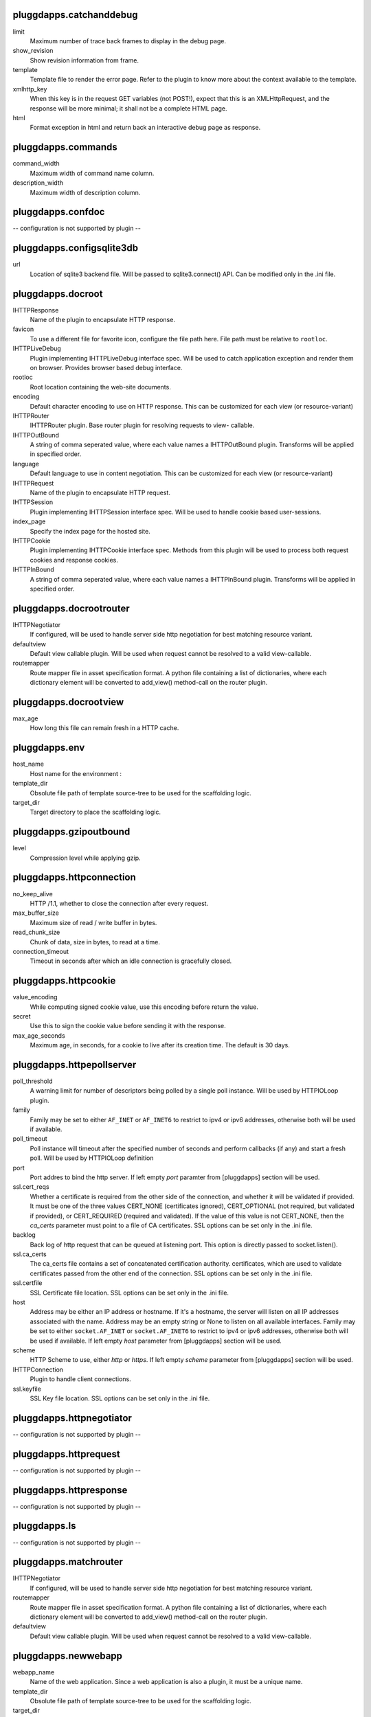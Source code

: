 pluggdapps.catchanddebug
------------------------

limit
    Maximum number of trace back frames to display in the debug page.

show_revision
    Show revision information from frame.

template
    Template file to render the error page. Refer to the plugin to know
    more about the context available to the template.

xmlhttp_key
    When this key is in the request GET variables (not POST!), expect that
    this is an XMLHttpRequest, and the response will be more minimal; it
    shall not be a complete HTML page.

html
    Format exception in html and return back an interactive debug page as
    response.


pluggdapps.commands
-------------------

command_width
    Maximum width of command name column.

description_width
    Maximum width of description column.


pluggdapps.confdoc
------------------

-- configuration is not supported by plugin --

pluggdapps.configsqlite3db
--------------------------

url
    Location of sqlite3 backend file. Will be passed to sqlite3.connect()
    API. Can be modified only in the .ini file.


pluggdapps.docroot
------------------

IHTTPResponse
    Name of the plugin to encapsulate HTTP response.

favicon
    To use a different file for favorite icon, configure the file path
    here. File path must be relative to ``rootloc``.

IHTTPLiveDebug
    Plugin implementing IHTTPLiveDebug interface spec. Will be used to
    catch application exception and render them on browser. Provides
    browser based debug interface.

rootloc
    Root location containing the web-site documents.

encoding
    Default character encoding to use on HTTP response. This can be
    customized for each view (or resource-variant)

IHTTPRouter
    IHTTPRouter plugin. Base router plugin for resolving requests to view-
    callable.

IHTTPOutBound
    A string of comma seperated value, where each value names a
    IHTTPOutBound plugin. Transforms will be applied in specified order.

language
    Default language to use in content negotiation. This can be customized
    for each view (or resource-variant)

IHTTPRequest
    Name of the plugin to encapsulate HTTP request.

IHTTPSession
    Plugin implementing IHTTPSession interface spec. Will be used to
    handle cookie based user-sessions.

index_page
    Specify the index page for the hosted site.

IHTTPCookie
    Plugin implementing IHTTPCookie interface spec. Methods from this
    plugin will be used to process both request cookies and response
    cookies.

IHTTPInBound
    A string of comma seperated value, where each value names a
    IHTTPInBound plugin. Transforms will be applied in specified order.


pluggdapps.docrootrouter
------------------------

IHTTPNegotiator
    If configured, will be used to handle server side http negotiation for
    best matching resource variant.

defaultview
    Default view callable plugin. Will be used when request cannot be
    resolved to a valid view-callable.

routemapper
    Route mapper file in asset specification format. A python file
    containing a list of dictionaries, where each dictionary element will
    be converted to add_view() method-call on the router plugin.


pluggdapps.docrootview
----------------------

max_age
    How long this file can remain fresh in a HTTP cache.


pluggdapps.env
--------------

host_name
    Host name for the environment :

template_dir
    Obsolute file path of template source-tree to be used for the
    scaffolding logic.

target_dir
    Target directory to place the scaffolding logic.


pluggdapps.gzipoutbound
-----------------------

level
    Compression level while applying gzip.


pluggdapps.httpconnection
-------------------------

no_keep_alive
    HTTP /1.1, whether to close the connection after every request.

max_buffer_size
    Maximum size of read / write buffer in bytes.

read_chunk_size
    Chunk of data, size in bytes, to read at a time.

connection_timeout
    Timeout in seconds after which an idle connection is gracefully
    closed.


pluggdapps.httpcookie
---------------------

value_encoding
    While computing signed cookie value, use this encoding before return
    the value.

secret
    Use this to sign the cookie value before sending it with the response.

max_age_seconds
    Maximum age, in seconds, for a cookie to live after its creation time.
    The default is 30 days.


pluggdapps.httpepollserver
--------------------------

poll_threshold
    A warning limit for number of descriptors being polled by a single
    poll instance. Will be used by HTTPIOLoop plugin.

family
    Family may be set to either ``AF_INET`` or ``AF_INET6`` to restrict to
    ipv4 or ipv6 addresses, otherwise both will be used if available.

poll_timeout
    Poll instance will timeout after the specified number of seconds and
    perform callbacks (if any) and start a fresh poll. Will be used by
    HTTPIOLoop definition

port
    Port addres to bind the http server. If left empty `port` paramter
    from [pluggdapps] section will be used.

ssl.cert_reqs
    Whether a certificate is required from the other side of the
    connection, and whether it will be validated if provided. It must be
    one of the three values CERT_NONE (certificates ignored),
    CERT_OPTIONAL (not required, but validated if provided), or
    CERT_REQUIRED (required and validated). If the value of this value is
    not CERT_NONE, then the `ca_certs` parameter must point to a file of
    CA certificates. SSL options can be set only in the .ini file.

backlog
    Back log of http request that can be queued at listening port. This
    option is directly passed to socket.listen().

ssl.ca_certs
    The ca_certs file contains a set of concatenated certification
    authority. certificates, which are used to validate certificates
    passed from the other end of the connection. SSL options can be set
    only in the .ini file.

ssl.certfile
    SSL Certificate file location. SSL options can be set only in the .ini
    file.

host
    Address may be either an IP address or hostname.  If it's a hostname,
    the server will listen on all IP addresses associated with the name.
    Address may be an empty string or None to listen on all available
    interfaces. Family may be set to either ``socket.AF_INET`` or
    ``socket.AF_INET6`` to restrict to ipv4 or ipv6 addresses, otherwise
    both will be used if available. If left empty `host` parameter from
    [pluggdapps] section will be used.

scheme
    HTTP Scheme to use, either `http` or `https`. If left empty `scheme`
    parameter from [pluggdapps] section will be used.

IHTTPConnection
    Plugin to handle client connections.

ssl.keyfile
    SSL Key file location. SSL options can be set only in the .ini file.


pluggdapps.httpnegotiator
-------------------------

-- configuration is not supported by plugin --

pluggdapps.httprequest
----------------------

-- configuration is not supported by plugin --

pluggdapps.httpresponse
-----------------------

-- configuration is not supported by plugin --

pluggdapps.ls
-------------

-- configuration is not supported by plugin --

pluggdapps.matchrouter
----------------------

IHTTPNegotiator
    If configured, will be used to handle server side http negotiation for
    best matching resource variant.

routemapper
    Route mapper file in asset specification format. A python file
    containing a list of dictionaries, where each dictionary element will
    be converted to add_view() method-call on the router plugin.

defaultview
    Default view callable plugin. Will be used when request cannot be
    resolved to a valid view-callable.


pluggdapps.newwebapp
--------------------

webapp_name
    Name of the web application. Since a web application is also a plugin,
    it must be a unique name.

template_dir
    Obsolute file path of template source-tree to be used for the
    scaffolding logic.

target_dir
    Target directory to place the generated modules and directories. If
    not specified uses the current working directory.


pluggdapps.pviews
-----------------

-- configuration is not supported by plugin --

pluggdapps.responseheaders
--------------------------

-- configuration is not supported by plugin --

pluggdapps.serve
----------------

reload.config
    Relevant when the sub-command is invoked with monitor and reload
    switch. Specifies whether the server should be restarted when a
    configuration file (.ini) is changed.

reload.poll_interval
    Relevant when the sub-command is invoked with monitor and reload
    switch. Number of seconds to poll for file modifications. When a file
    is modified, server is restarted.

IHTTPServer
    Plugin name implementing :class:`IHTTPServer`. This is the actual web
    server that will be started by the sub-command. Can be modified only
    in the .ini file.


pluggdapps.staticview
---------------------

max_age
    Response max_age in seconds. How long this file can remain fresh in a
    HTTP cache.


pluggdapps.unittest
-------------------

-- configuration is not supported by plugin --

pluggdapps.webadmin
-------------------

IHTTPResponse
    Name of the plugin to encapsulate HTTP response.

language
    Default language to use in content negotiation. This can be customized
    for each view (or resource-variant)

IHTTPRequest
    Name of the plugin to encapsulate HTTP request.

IHTTPSession
    Plugin implementing IHTTPSession interface spec. Will be used to
    handle cookie based user-sessions.

IHTTPLiveDebug
    Plugin implementing IHTTPLiveDebug interface spec. Will be used to
    catch application exception and render them on browser. Provides
    browser based debug interface.

IHTTPOutBound
    A string of comma seperated value, where each value names a
    IHTTPOutBound plugin. Transforms will be applied in specified order.

IHTTPInBound
    A string of comma seperated value, where each value names a
    IHTTPInBound plugin. Transforms will be applied in specified order.

encoding
    Default character encoding to use on HTTP response. This can be
    customized for each view (or resource-variant)

IHTTPRouter
    IHTTPRouter plugin. Base router plugin for resolving requests to view-
    callable.

IHTTPCookie
    Plugin implementing IHTTPCookie interface spec. Methods from this
    plugin will be used to process both request cookies and response
    cookies.


pluggdapps.webadminrouter
-------------------------

IHTTPNegotiator
    If configured, will be used to handle server side http negotiation for
    best matching resource variant.

defaultview
    Default view callable plugin. Will be used when request cannot be
    resolved to a valid view-callable.

routemapper
    Route mapper file in asset specification format. A python file
    containing a list of dictionaries, where each dictionary element will
    be converted to add_view() method-call on the router plugin.


pluggdapps.webapp
-----------------

IHTTPOutBound
    A string of comma seperated value, where each value names a
    IHTTPOutBound plugin. Transforms will be applied in specified order.

IHTTPResponse
    Name of the plugin to encapsulate HTTP response.

language
    Default language to use in content negotiation. This can be customized
    for each view (or resource-variant)

encoding
    Default character encoding to use on HTTP response. This can be
    customized for each view (or resource-variant)

IHTTPRequest
    Name of the plugin to encapsulate HTTP request.

IHTTPRouter
    IHTTPRouter plugin. Base router plugin for resolving requests to view-
    callable.

IHTTPSession
    Plugin implementing IHTTPSession interface spec. Will be used to
    handle cookie based user-sessions.

IHTTPCookie
    Plugin implementing IHTTPCookie interface spec. Methods from this
    plugin will be used to process both request cookies and response
    cookies.

IHTTPInBound
    A string of comma seperated value, where each value names a
    IHTTPInBound plugin. Transforms will be applied in specified order.

IHTTPLiveDebug
    Plugin implementing IHTTPLiveDebug interface spec. Will be used to
    catch application exception and render them on browser. Provides
    browser based debug interface.



